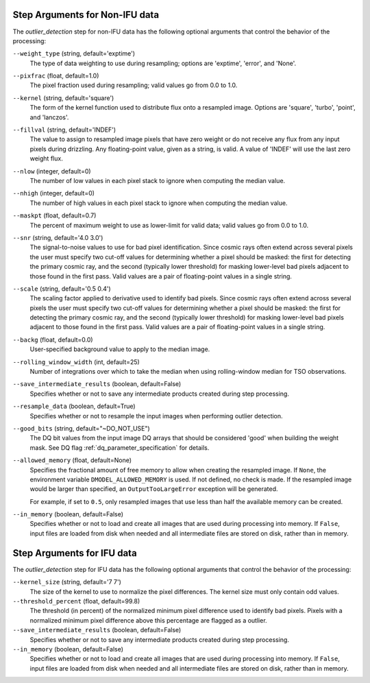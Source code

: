 .. _outlier_detection_step_args:

Step Arguments for Non-IFU data
===============================
The `outlier_detection` step for non-IFU data has the following optional arguments
that control the behavior of the processing:

``--weight_type`` (string, default='exptime')
  The type of data weighting to use during resampling;
  options are 'exptime', 'error', and 'None'.

``--pixfrac`` (float, default=1.0)
  The pixel fraction used during resampling;
  valid values go from 0.0 to 1.0.

``--kernel`` (string, default='square')
  The form of the kernel function used to distribute flux onto a
  resampled image. Options are 'square', 'turbo', 'point', and
  'lanczos'.

``--fillval`` (string, default='INDEF')
  The value to assign to resampled image pixels that have zero weight or
  do not receive any flux from any input pixels during drizzling.
  Any floating-point value, given as a string, is valid.
  A value of 'INDEF' will use the last zero weight flux.

``--nlow`` (integer, default=0)
  The number of low values in each pixel stack to ignore
  when computing the median value.

``--nhigh`` (integer, default=0)
  The number of high values in each pixel stack to ignore
  when computing the median value.

``--maskpt`` (float, default=0.7)
  The percent of maximum weight to use as lower-limit for valid data;
  valid values go from 0.0 to 1.0.

``--snr`` (string, default='4.0 3.0')
  The signal-to-noise values to use for bad pixel identification.
  Since cosmic rays often extend across several pixels the user
  must specify two cut-off values for determining whether a pixel should
  be masked: the first for detecting the primary cosmic ray, and the
  second (typically lower threshold) for masking lower-level bad pixels
  adjacent to those found in the first pass.  Valid values are a pair of
  floating-point values in a single string.

``--scale`` (string, default='0.5 0.4')
  The scaling factor applied to derivative used to identify bad pixels.
  Since cosmic rays often extend across several pixels the user
  must specify two cut-off values for determining whether a pixel should
  be masked: the first for detecting the primary cosmic ray, and the
  second (typically lower threshold) for masking lower-level bad pixels
  adjacent to those found in the first pass.  Valid values are a pair of
  floating-point values in a single string.

``--backg`` (float, default=0.0)
  User-specified background value to apply to the median image.

``--rolling_window_width`` (int, default=25)
  Number of integrations over which to take the median when using rolling-window
  median for TSO observations.

``--save_intermediate_results`` (boolean, default=False)
  Specifies whether or not to save any intermediate products created
  during step processing.

``--resample_data`` (boolean, default=True)
  Specifies whether or not to resample the input images when
  performing outlier detection.

``--good_bits`` (string, default="~DO_NOT_USE")
  The DQ bit values from the input image DQ arrays
  that should be considered 'good' when building the weight mask. See
  DQ flag :ref:`dq_parameter_specification` for details.

``--allowed_memory`` (float, default=None)
  Specifies the fractional amount of
  free memory to allow when creating the resampled image. If ``None``, the
  environment variable ``DMODEL_ALLOWED_MEMORY`` is used. If not defined, no
  check is made. If the resampled image would be larger than specified, an
  ``OutputTooLargeError`` exception will be generated.

  For example, if set to ``0.5``, only resampled images that use less than half
  the available memory can be created.

``--in_memory`` (boolean, default=False)
  Specifies whether or not to load and create all images that are used during
  processing into memory. If ``False``, input files are loaded from disk when
  needed and all intermediate files are stored on disk, rather than in memory.

Step Arguments for IFU data
===========================
The `outlier_detection` step for IFU data has the following optional arguments
that control the behavior of the processing:

``--kernel_size`` (string, default='7 7')
  The size of the kernel to use to normalize the pixel differences. The kernel size
  must only contain odd values.

``--threshold_percent`` (float, default=99.8)
  The threshold (in percent) of the normalized minimum pixel difference used to identify bad pixels.
  Pixels with   a normalized minimum pixel difference above this percentage are flagged as a outlier.

``--save_intermediate_results`` (boolean, default=False)
  Specifies whether or not to save any intermediate products created
  during step processing.

``--in_memory`` (boolean, default=False)
  Specifies whether or not to load and create all images that are used during
  processing into memory. If ``False``, input files are loaded from disk when
  needed and all intermediate files are stored on disk, rather than in memory.
